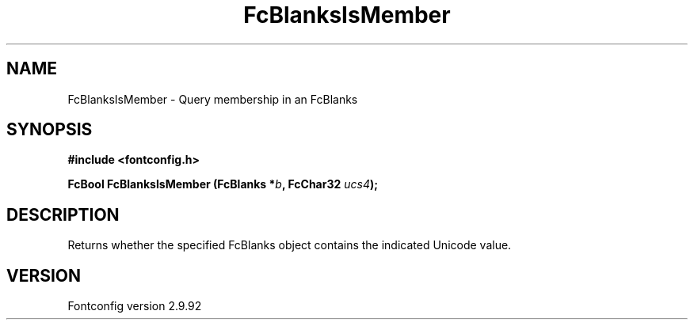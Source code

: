 .\" auto-generated by docbook2man-spec from docbook-utils package
.TH "FcBlanksIsMember" "3" "25 6月 2012" "" ""
.SH NAME
FcBlanksIsMember \- Query membership in an FcBlanks
.SH SYNOPSIS
.nf
\fB#include <fontconfig.h>
.sp
FcBool FcBlanksIsMember (FcBlanks *\fIb\fB, FcChar32 \fIucs4\fB);
.fi\fR
.SH "DESCRIPTION"
.PP
Returns whether the specified FcBlanks object contains the indicated Unicode
value.
.SH "VERSION"
.PP
Fontconfig version 2.9.92
